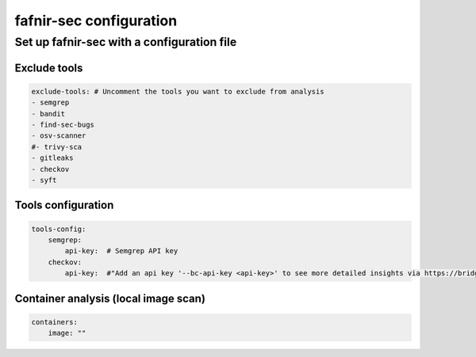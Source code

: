
fafnir-sec configuration
========================

.. _configuration:

Set up fafnir-sec with a configuration file
--------------------------------------------

Exclude tools
^^^^^^^^^^^^^^

.. code-block:: yaml

    exclude-tools: # Uncomment the tools you want to exclude from analysis
    - semgrep
    - bandit
    - find-sec-bugs
    - osv-scanner
    #- trivy-sca
    - gitleaks
    - checkov
    - syft

Tools configuration
^^^^^^^^^^^^^^^^^^^^

.. code-block:: yaml

    tools-config:
        semgrep:
            api-key:  # Semgrep API key
        checkov:
            api-key:  #"Add an api key '--bc-api-key <api-key>' to see more detailed insights via https://bridgecrew.cloud"

Container analysis (local image scan)
^^^^^^^^^^^^^^^^^^^^^^^^^^^^^^^^^^^^^^

.. code-block:: yaml

    containers:
        image: ""